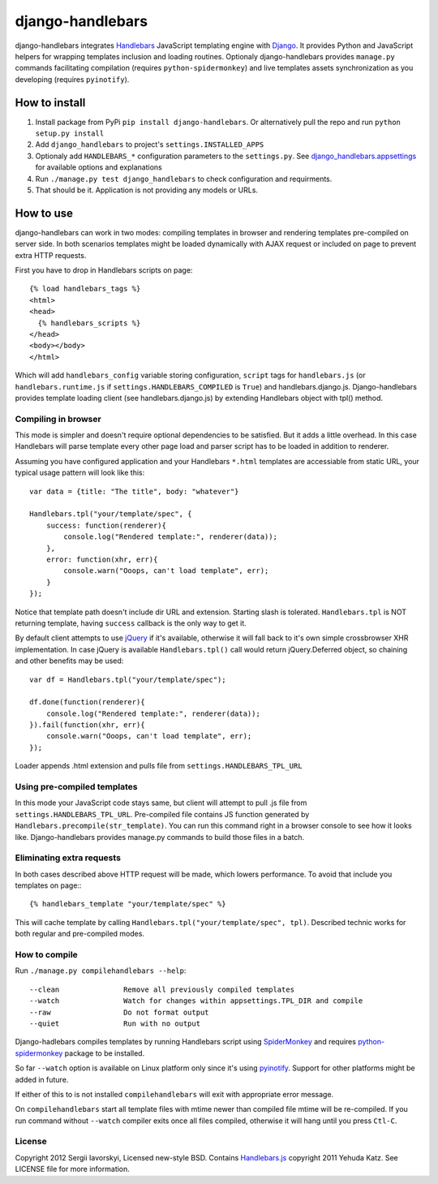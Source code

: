 =================
django-handlebars
=================
django-handlebars integrates `Handlebars <http://handlebarsjs.com/>`_ JavaScript templating engine with `Django <https://www.djangoproject.com/>`_. It provides Python and JavaScript helpers for wrapping templates inclusion and loading routines. Optionaly django-handlebars provides ``manage.py`` commands facilitating compilation (requires ``python-spidermonkey``) and live templates assets synchronization as you developing (requires ``pyinotify``).

How to install
==============
1. Install package from PyPi ``pip install django-handlebars``. Or alternatively pull the repo and run ``python setup.py install``

2. Add ``django_handlebars`` to project's ``settings.INSTALLED_APPS``

3. Optionaly add ``HANDLEBARS_*`` configuration parameters to the ``settings.py``. See `django_handlebars.appsettings <https://github.com/yavorskiy/django-handlebars/blob/master/django_handlebars/appsettings.py>`_ for available options and explanations

4. Run ``./manage.py test django_handlebars`` to check configuration and requirments.

5. That should be it. Application is not providing any models or URLs.

How to use
==========
django-handlebars can work in two modes: compiling templates in browser and rendering templates pre-compiled on server side. In both scenarios templates might be loaded dynamically with AJAX request or included on page to prevent extra HTTP requests.

First you have to drop in Handlebars scripts on page::

  {% load handlebars_tags %}
  <html>
  <head>
    {% handlebars_scripts %}
  </head>
  <body></body> 
  </html>

Which will add ``handlebars_config`` variable storing configuration, ``script`` tags for ``handlebars.js`` (or ``handlebars.runtime.js`` if ``settings.HANDLEBARS_COMPILED`` is ``True``) and handlebars.django.js. Django-handlebars provides template loading client (see handlebars.django.js) by extending Handlebars object with tpl() method.

Compiling in browser
--------------------
This mode is simpler and doesn't require optional dependencies to be satisfied. But it adds a little overhead. In this case Handlebars will parse  template every other page load and parser script has to be loaded in addition to renderer.

Assuming you have configured application and your Handlebars ``*.html`` templates are accessiable from static URL, your typical usage pattern will look like this::

  var data = {title: "The title", body: "whatever"}

  Handlebars.tpl("your/template/spec", {
      success: function(renderer){
          console.log("Rendered template:", renderer(data));
      },
      error: function(xhr, err){
          console.warn("Ooops, can't load template", err);
      }
  });


Notice that template path doesn't include dir URL and extension. Starting slash is tolerated. ``Handlebars.tpl`` is NOT returning template, having ``success`` callback is the only way to get it.

By default client attempts to use `jQuery <https://github.com/jquery/jquery>`_ if it's available, otherwise it will fall back to it's own simple crossbrowser XHR implementation. In case jQuery is available ``Handlebars.tpl()`` call would return jQuery.Deferred object, so chaining and other benefits may be used::

  var df = Handlebars.tpl("your/template/spec");

  df.done(function(renderer){
      console.log("Rendered template:", renderer(data));
  }).fail(function(xhr, err){
      console.warn("Ooops, can't load template", err);
  });


Loader appends .html extension and pulls file from ``settings.HANDLEBARS_TPL_URL``

Using pre-compiled templates
----------------------------
In this mode your JavaScript code stays same, but client will attempt to pull .js file from ``settings.HANDLEBARS_TPL_URL``. Pre-compiled file contains JS function generated by ``Handlebars.precompile(str_template)``. You can run this command right in a browser console to see how it looks like. Django-handlebars provides manage.py commands to build those files in a batch.

Eliminating extra requests
--------------------------
In both cases described above HTTP request will be made, which lowers performance. To avoid that include you templates on page:::

  {% handlebars_template "your/template/spec" %}


This will cache template by calling ``Handlebars.tpl("your/template/spec", tpl)``. Described technic works for both regular and pre-compiled modes.

How to compile
--------------
Run ``./manage.py compilehandlebars --help``::

  --clean               Remove all previously compiled templates
  --watch               Watch for changes within appsettings.TPL_DIR and compile
  --raw                 Do not format output
  --quiet               Run with no output


Django-hadlebars compiles templates by running Handlebars script using `SpiderMonkey <https://developer.mozilla.org/en/SpiderMonkey>`_ and requires `python-spidermonkey <http://pypi.python.org/pypi/python-spidermonkey>`_ package to be installed.

So far ``--watch`` option is available on Linux platform only since it's using `pyinotify <https://github.com/seb-m/pyinotify>`_. Support for other platforms might be added in future.

If either of this to is not installed ``compilehandlebars`` will exit with appropriate error message.

On ``compilehandlebars`` start all template files with mtime newer than compiled file mtime will be re-compiled. If you run command without ``--watch`` compiler exits once all files compiled, otherwise it will hang until you press ``Ctl-C``.

License
-------
Copyright 2012 Sergii Iavorskyi, Licensed new-style BSD. Contains `Handlebars.js <https://github.com/wycats/handlebars.js>`_ copyright 2011 Yehuda Katz. See LICENSE file for more information.

